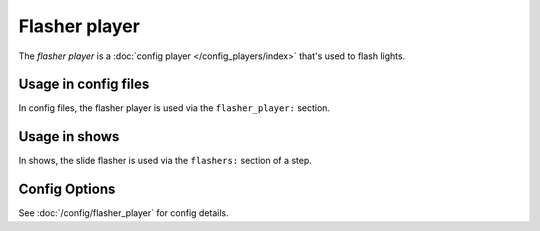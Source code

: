 Flasher player
==============

The *flasher player* is a :doc:`config player </config_players/index>` that's used to flash lights.

Usage in config files
---------------------

In config files, the flasher player is used via the ``flasher_player:`` section.

Usage in shows
--------------

In shows, the slide flasher is used via the ``flashers:`` section of a step.

Config Options
--------------

See :doc:`/config/flasher_player` for config details.
